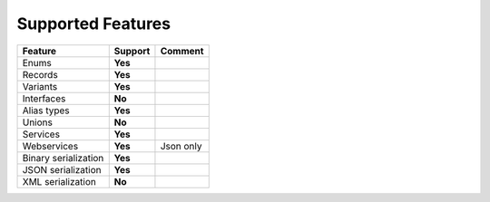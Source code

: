 ************************
   Supported Features
************************

======================= =============== ========================================================
Feature                 Support         Comment
======================= =============== ========================================================
Enums                   **Yes**
Records                 **Yes**
Variants                **Yes**
Interfaces              **No**
Alias types             **Yes**
Unions                  **No**
Services                **Yes**
Webservices             **Yes**         Json only
Binary serialization    **Yes**
JSON serialization      **Yes**
XML serialization       **No**
======================= =============== ========================================================
